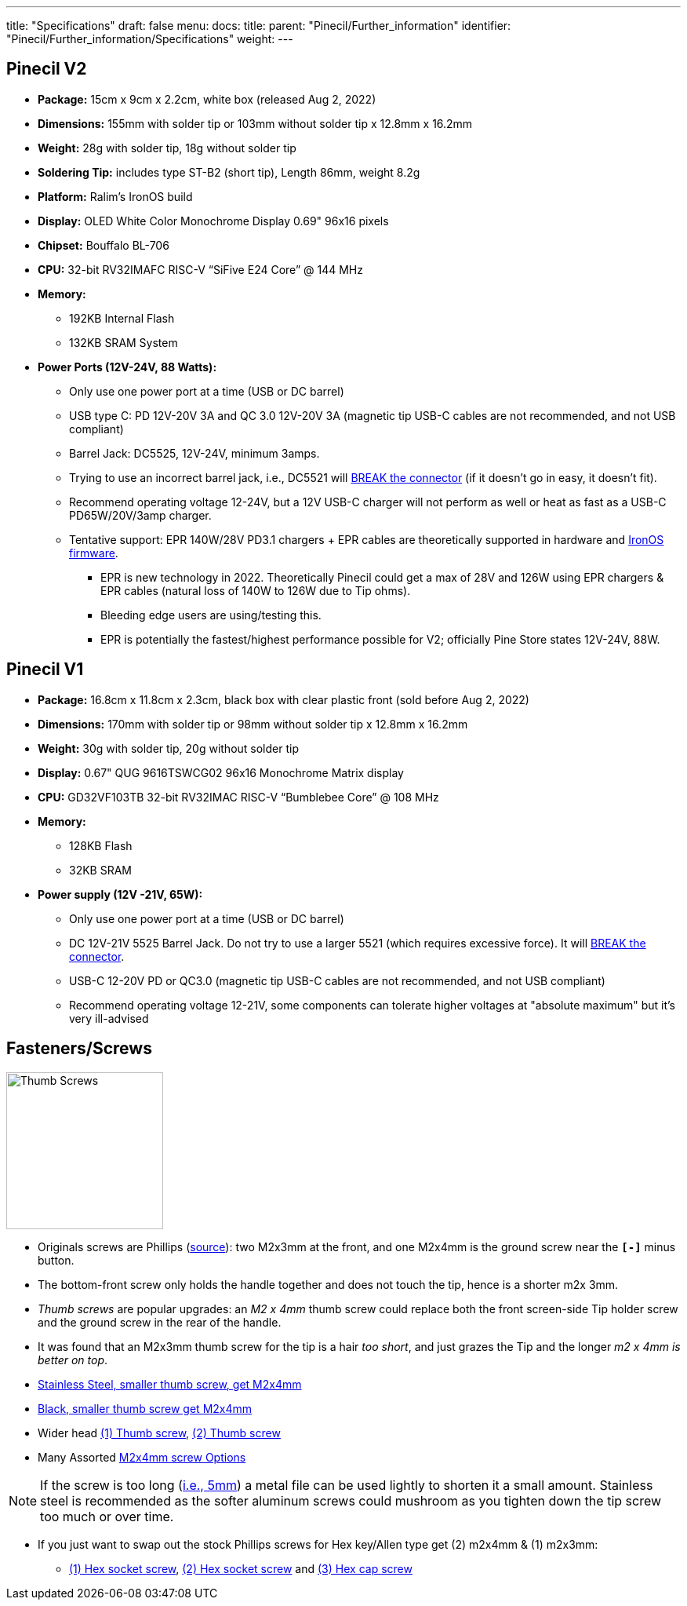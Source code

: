 ---
title: "Specifications"
draft: false
menu:
  docs:
    title:
    parent: "Pinecil/Further_information"
    identifier: "Pinecil/Further_information/Specifications"
    weight: 
---

== Pinecil V2

* *Package:* 15cm x 9cm x 2.2cm, white box (released Aug 2, 2022)
* *Dimensions:* 155mm with solder tip or 103mm without solder tip x 12.8mm x 16.2mm
* *Weight:* 28g with solder tip, 18g without solder tip
* *Soldering Tip:* includes type ST-B2 (short tip), Length 86mm, weight 8.2g
* *Platform:* Ralim's IronOS build
* *Display:* OLED White Color Monochrome Display 0.69" 96x16 pixels
* *Chipset:* Bouffalo BL-706
* *CPU:* 32-bit RV32IMAFC RISC-V “SiFive E24 Core” @ 144 MHz
* *Memory:*
** 192KB Internal Flash
** 132KB SRAM System
* *Power Ports (12V-24V, 88 Watts):*
** Only use one power port at a time (USB or DC barrel)
** USB type C: PD 12V-20V 3A and QC 3.0 12V-20V 3A (magnetic tip USB-C cables are not recommended, and not USB compliant)
** Barrel Jack: DC5525, 12V-24V, minimum 3amps.
** Trying to use an incorrect barrel jack, i.e., DC5521 will https://forum.pine64.org/showthread.php?tid=13237[BREAK the connector] (if it doesn't go in easy, it doesn't fit).
** Recommend operating voltage 12-24V, but a 12V USB-C charger will not perform as well or heat as fast as a USB-C PD65W/20V/3amp charger.
** Tentative support: EPR 140W/28V PD3.1 chargers + EPR cables are theoretically supported in hardware and https://ralim.github.io/IronOS/[IronOS firmware].
*** EPR is new technology in 2022. Theoretically Pinecil could get a max of 28V and 126W using EPR chargers & EPR cables (natural loss of 140W to 126W due to Tip ohms).
*** Bleeding edge users are using/testing this.
*** EPR is potentially the fastest/highest performance possible for V2; officially Pine Store states 12V-24V, 88W.

== Pinecil V1

* *Package:* 16.8cm x 11.8cm x 2.3cm, black box with clear plastic front (sold before Aug 2, 2022)
* *Dimensions:* 170mm with solder tip or 98mm without solder tip x 12.8mm x 16.2mm
* *Weight:* 30g with solder tip, 20g without solder tip
* *Display:* 0.67" QUG 9616TSWCG02 96x16 Monochrome Matrix display
* *CPU:* GD32VF103TB 32-bit RV32IMAC RISC-V “Bumblebee Core” @ 108 MHz
* *Memory:*
** 128KB Flash
** 32KB SRAM
* *Power supply (12V -21V, 65W):*
** Only use one power port at a time (USB or DC barrel)
** DC 12V-21V 5525 Barrel Jack. Do not try to use a larger 5521 (which requires excessive force). It will https://forum.pine64.org/showthread.php?tid=13237[BREAK the connector].
** USB-C 12-20V PD or QC3.0 (magnetic tip USB-C cables are not recommended, and not USB compliant)
** Recommend operating voltage 12-21V, some components can tolerate higher voltages at "absolute maximum" but it's very ill-advised

== Fasteners/Screws

image:/documentation/images/Pinecil-Thumb-Screws-02.png[ Thumb Screws,title=" Thumb Screws",width=200]

* Originals screws are Phillips (https://www.reddit.com/r/PINE64official/comments/tatf5l/comment/ig4r92v/?context=3[source]): two M2x3mm at the front, and one M2x4mm is the ground screw near the `*[-]*` minus button.
* The bottom-front screw only holds the handle together and does not touch the tip, hence is a shorter m2x 3mm.
* _Thumb screws_ are popular upgrades: an _M2 x 4mm_ thumb screw could replace both the front screen-side Tip holder screw and the ground screw in the rear of the handle.
* It was found that an M2x3mm thumb screw for the tip is a hair _too short_, and just grazes the Tip and the longer _m2 x 4mm is better on top_.
* https://www.aliexpress.com/item/3256803069568247.html[Stainless Steel, smaller thumb screw, get M2x4mm]
* https://www.aliexpress.us/item/3256804077282767.html[Black, smaller thumb screw get M2x4mm]
* Wider head https://www.aliexpress.com/item/3256801293488521.html[(1) Thumb screw], https://www.aliexpress.com/item/2255799966445780.html[(2) Thumb screw]
* Many Assorted https://www.aliexpress.com/wholesale?catId=0&initiative_id=SB_20220817084841&isPremium=y&SearchText=thumb+screw+m2+stainless+steel+4mm[M2x4mm screw Options]

NOTE: If the screw is too long (https://www.aliexpress.com/item/3256804364574103.html[i.e., 5mm]) a metal file can be used lightly to shorten it a small amount. Stainless steel is recommended as the softer aluminum screws could mushroom as you tighten down the tip screw too much or over time.

* If you just want to swap out the stock Phillips screws for Hex key/Allen type get (2) m2x4mm & (1) m2x3mm:
** https://www.aliexpress.com/item/2261799962114486.html[(1) Hex socket screw], https://www.aliexpress.com/item/2255800794906149.html[(2) Hex socket screw] and https://www.aliexpress.us/item/2261799953187569.html[(3) Hex cap screw]

